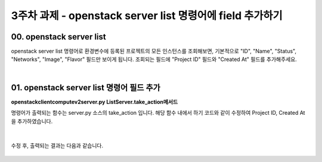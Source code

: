============================================================
3주차 과제 - openstack server list 명령어에 field 추가하기
============================================================

00. openstack server list
-----------------------------------

openstack server list 명령어로 환경변수에 등록된 프로젝트의 모든 인스턴스를 조회해보면,
기본적으로 "ID", "Name", "Status", "Networks", "Image", "Flavor" 필드만 보이게 됩니다.
조회되는 필드에 "Project ID" 필드와 "Created At" 필드를 추가해주세요.

|

01. openstack server list 명령어 필드 추가
------------------------------------------------

**openstackclient\compute\v2\server.py ListServer.take_action메서드**

명령어가 출력되는 함수는 server.py 소스의 take_action 입니다.
해당 함수 내에서 하기 코드와 같이 수정하여 Project ID, Created At 을 추가하였습니다.


 .. code-block:: python
    :emphasize-lines: 8,9,18,19

                columns = (
                    'ID',
                    'Name',
                    'Status',
                    'Networks',
                    'Image Name',
                    'Flavor Name',
                    'Project ID',
                    'Created At'
                )
                column_headers = (
                    'ID',
                    'Name',
                    'Status',
                    'Networks',
                    'Image',
                    'Flavor',
                    'Project ID',
                    'Created At'
                )


|

수정 후, 출력되는 결과는 다음과 같습니다.

 .. image:: images/3week_01.png
